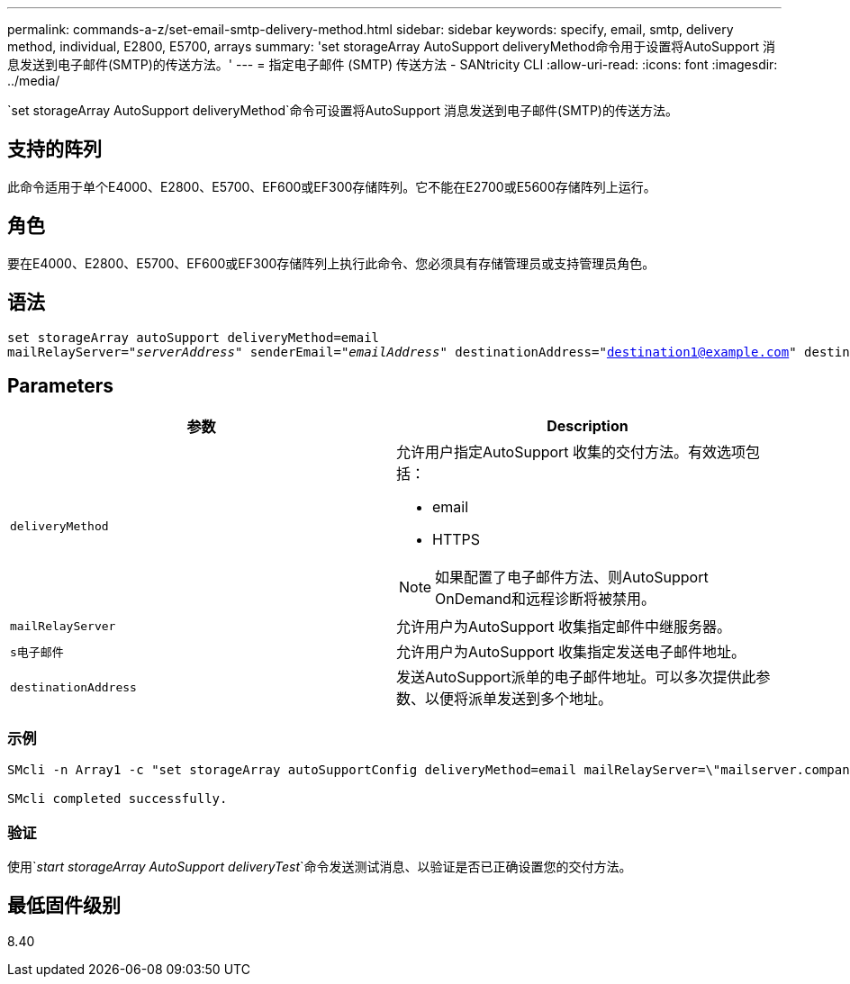 ---
permalink: commands-a-z/set-email-smtp-delivery-method.html 
sidebar: sidebar 
keywords: specify, email, smtp, delivery method, individual, E2800, E5700, arrays 
summary: 'set storageArray AutoSupport deliveryMethod命令用于设置将AutoSupport 消息发送到电子邮件(SMTP)的传送方法。' 
---
= 指定电子邮件 (SMTP) 传送方法 - SANtricity CLI
:allow-uri-read: 
:icons: font
:imagesdir: ../media/


[role="lead"]
`set storageArray AutoSupport deliveryMethod`命令可设置将AutoSupport 消息发送到电子邮件(SMTP)的传送方法。



== 支持的阵列

此命令适用于单个E4000、E2800、E5700、EF600或EF300存储阵列。它不能在E2700或E5600存储阵列上运行。



== 角色

要在E4000、E2800、E5700、EF600或EF300存储阵列上执行此命令、您必须具有存储管理员或支持管理员角色。



== 语法

[source, cli, subs="+macros"]
----
set storageArray autoSupport deliveryMethod=email
mailRelayServer=pass:quotes["_serverAddress_" senderEmail="_emailAddress_"] destinationAddress="destination1@example.com" destinationAddress="destination2@example.com";
----


== Parameters

[cols="2*"]
|===
| 参数 | Description 


 a| 
`deliveryMethod`
 a| 
允许用户指定AutoSupport 收集的交付方法。有效选项包括：

* email
* HTTPS


[NOTE]
====
如果配置了电子邮件方法、则AutoSupport OnDemand和远程诊断将被禁用。

====


 a| 
`mailRelayServer`
 a| 
允许用户为AutoSupport 收集指定邮件中继服务器。



 a| 
`s电子邮件`
 a| 
允许用户为AutoSupport 收集指定发送电子邮件地址。



 a| 
`destinationAddress`
 a| 
发送AutoSupport派单的电子邮件地址。可以多次提供此参数、以便将派单发送到多个地址。

|===


=== 示例

[listing]
----

SMcli -n Array1 -c "set storageArray autoSupportConfig deliveryMethod=email mailRelayServer=\"mailserver.company.com\" senderEmail=\"user@company.com\";"

SMcli completed successfully.
----


=== 验证

使用`_start storageArray AutoSupport deliveryTest_`命令发送测试消息、以验证是否已正确设置您的交付方法。



== 最低固件级别

8.40
